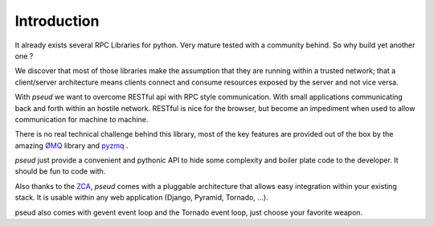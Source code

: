 Introduction
============

It already exists several RPC Libraries for python. Very mature tested with a
community behind. So why build yet another one ?

We discover that most of those libraries make the assumption that they are running
within a trusted network; that a client/server architecture means clients connect and consume
resources exposed by the server and not vice versa.

With `pseud` we want to overcome RESTful api with RPC style communication. With small
applications communicating back and forth within an hostile network. RESTful is
nice for the browser, but become an impediment when used to allow
communication for machine to machine.

There is no real technical challenge behind this library, most of the key
features are provided out of the box by the amazing `ØMQ <http://zeromq.org/>`_ library and
`pyzmq <https://github.com/zeromq/pyzmq>`_ .

`pseud` just provide a convenient and pythonic API to hide some complexity and
boiler plate code to the developer. It should be fun to code with.

Also thanks to the `ZCA <http://docs.zope.org/zope.component/>`_, `pseud` comes with a pluggable architecture that allows
easy integration within your existing stack. It is usable within any web application (Django, Pyramid, Tornado, ...).

pseud also comes with gevent event loop and the Tornado event loop, just choose your favorite weapon.
